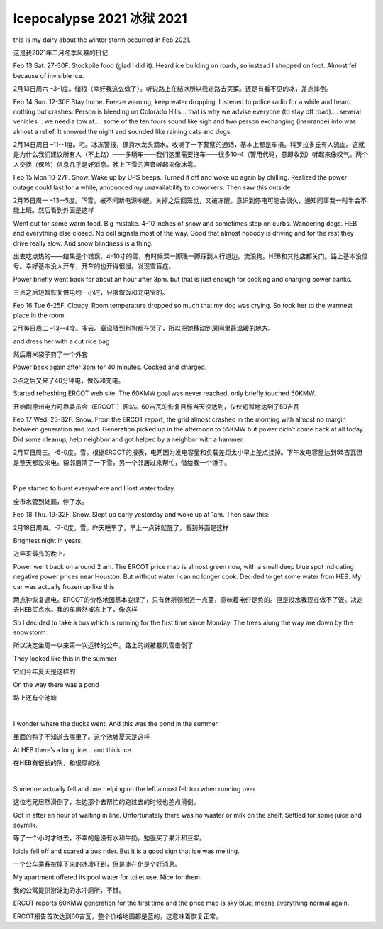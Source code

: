 .. meta::
   :description: this is my dairy about the winter storm occurred in Feb 2021.

Icepocalypse 2021 冰狱 2021
==================================================
.. post:: 18, Feb, 2021
   :category: Uncategorized
   :author: me
   :nocomments:

this is my dairy about the winter storm occurred in Feb 2021.

这是我2021年二月冬季风暴的日记

Feb 13 Sat. 27-30F. Stockpile food (glad I did it). Heard ice building
on roads, so instead I shopped on foot. Almost fell because of invisible
ice.

2月13日周六
–3-1度。储粮（幸好我这么做了）。听说路上在结冰所以我走路去买菜。还是有看不见的冰，差点摔倒。

Feb 14 Sun. 12-30F Stay home. Freeze warning, keep water dropping.
Listened to police radio for a while and heard nothing but crashes.
Person is bleeding on Colorado Hills... that is why we advise everyone
(to stay off road).... several vehicles... we need a tow at.... some of
the ten fours sound like sigh and two person exchanging (insurance) info
was almost a relief. It snowed the night and sounded like raining cats
and dogs.

2月14日周日
–11--1度。宅。冰冻警报，保持水龙头滴水。收听了一下警察的通话，基本上都是车祸。科罗拉多丘有人流血。这就是为什么我们建议所有人（不上路）——多辆车——我们这里需要拖车——很多10-4（警用代码，意即收到）听起来像叹气。两个人交换（保险）信息几乎是好消息。晚上下雪的声音听起来像冰雹。

Feb 15 Mon 10-27F. Snow. Wake up by UPS beeps. Turned it off and woke up
again by chilling. Realized the power outage could last for a while,
announced my unavailability to coworkers. Then saw this outside

2月15日周一
–13--5度。下雪。被不间断电源吵醒。关掉之后回笼觉，又被冻醒。意识到停电可能会很久，通知同事我一时半会不能上班。然后看到外面是这样

|IMG_20210215_092903_584|\ |IMG_20210215_093902_266|\ |IMG_20210215_093036_943|\ |IMG_20210215_093020_146|\ |IMG_20210215_093007_902|

Went out for some warm food. Big mistake. 4-10 inches of snow and
sometimes step on curbs. Wandering dogs. HEB and everything else closed.
No cell signals most of the way. Good that almost nobody is driving and
for the rest they drive really slow. And snow blindness is a thing.

出去吃点热的——结果是个错误。4-10寸的雪，有时候深一脚浅一脚踩到人行道边。流浪狗。HEB和其他店都关门。路上基本没信号。幸好基本没人开车，开车的也开得很慢。发现雪盲症。

|IMG_20210215_114204_266|\ |IMG_20210215_105209_154|\ |IMG_20210215_105205_772|\ |IMG_20210215_104437_903|\ |IMG_20210215_103601_631|\ |IMG_20210215_103120_485|\ |IMG_20210215_103116_952|\ |IMG_20210215_101415_919|\ |IMG_20210215_101401_288|\ |IMG_20210215_095701_025|\ |IMG_20210215_095555_479|\ |IMG_20210215_095550_763|\ |IMG_20210215_095315_934|\ |IMG_20210215_095314_903|\ |IMG_20210215_095314_872|\ |IMG_20210215_094641_666|\ |image1|\ |IMG_20210215_094350_810|\ |IMG_20210215_094132_686|

Power briefly went back for about an hour after 3pm. but that is just
enough for cooking and charging power banks.

三点之后短暂恢复供电约一小时，只够做饭和充电宝的。

|IMG_20210215_151954_301|

Feb 16 Tue 6-25F. Cloudy. Room temperature dropped so much that my dog
was crying. So took her to the warmest place in the room.

2月16日周二
–13--4度。多云。室温降到狗狗都在哭了，所以把她移动到房间里最温暖的地方。

|DSC_0276|

and dress her with a cut rice bag

然后用米袋子剪了一个外套

|IMG_20210218_150739_012|

Power back again after 3pm for 40 minutes. Cooked and charged.

3点之后又来了40分钟电，做饭和充电。

Started refreshing ERCOT web site. The 60KMW goal was never reached,
only briefly touched 50KMW.

开始刷德州电力可靠委员会（ERCOT
）网站。60吉瓦的恢复目标当天没达到，仅仅短暂地达到了50吉瓦

Feb 17 Wed. 23-32F. Snow. From the ERCOT report, the grid almost crashed
in the morning with almost no margin between generation and load.
Generation picked up in the afternoon to 55KMW but power didn’t come
back at all today. Did some cleanup, help neighbor and got helped by a
neighbor with a hammer.

2月17日周三。-5-0度。雪。根据ERCOT的报表，电网因为发电容量和负载差距太小早上差点挂掉。下午发电容量达到55吉瓦但是整天都没来电。帮邻居清了一下雪，另一个邻居过来帮忙，借给我一个锤子。

 |IMG20210217131433|\ |DSC_0277|\ |momo1613599849553|

Pipe started to burst everywhere and I lost water today.

全市水管到处漏，停了水。

Feb 18 Thu. 19-32F. Snow. Slept up early yesterday and woke up at 1am.
Then saw this:

2月18日周四。-7-0度。雪。昨天睡早了，早上一点钟就醒了，看到外面是这样

|IMG_20210218_011557_980|

Brightest night in years.

近年来最亮的晚上。

Power went back on around 2 am. The ERCOT price map is almost green now,
with a small deep blue spot indicating negative power prices near
Houston. But without water I can no longer cook. Decided to get some
water from HEB. My car was actually frozen up like this

两点钟恢复通电。ERCOT的价格地图基本变绿了，只有休斯顿附近一点蓝，意味着电价是负的。但是没水我现在做不了饭。决定去HEB买点水。我的车居然被冻上了，像这样

|IMG_20210218_100350_776|

So I decided to take a bus which is running for the first time since
Monday. The trees along the way are down by the snowstorm:

所以决定坐周一以来第一次运转的公车。路上的树被暴风雪击倒了

|IMG_20210218_100806_520|\ |IMG_20210218_100748_657|\ |IMG_20210218_100743_350|\ |IMG_20210218_100740_820|\ |IMG_20210218_100739_882|

They looked like this in the summer

它们今年夏天是这样的

|DSC_0125|\ |DSC_0124|\ |DSC_0123|\ |DSC_0122|\ |DSC_0121|

On the way there was a pond

路上还有个池塘

| 

|IMG_20210218_103101_589|\ |IMG_20210218_103405_067|

I wonder where the ducks went. And this was the pond in the summer

里面的鸭子不知道去哪里了。这个池塘夏天是这样

|DSC_0155|

At HEB there’s a long line… and thick ice.

在HEB有很长的队，和很厚的冰

|IMG20210218114144|

| 

Someone actually fell and one helping on the left almost fell too when
running over.

这位老兄居然滑倒了，左边那个去帮忙的跑过去的时候也差点滑倒。

|DSC_0278|

Got in after an hour of waiting in line. Unfortunately there was no
waster or milk on the shelf. Settled for some juice and soymilk.

等了一个小时才进去，不幸的是没有水和牛奶。勉强买了果汁和豆浆。

Icicle fell off and scared a bus rider. But it is a good sign that ice
was melting.

一个公车乘客被掉下来的冰凌吓到，但是冰在化是个好消息。

My apartment offered its pool water for toilet use. Nice for them.

我的公寓提供游泳池的水冲厕所，不错。

ERCOT reports 60KMW generation for the first time and the price map is
sky blue, means everything normal again.

ERCOT报告首次达到60吉瓦，整个价格地图都是蓝的，这意味着恢复正常。

.. |IMG_20210215_092903_584| image:: http://jiangsheng.net/wp-content/uploads/2021/02/img_20210215_092903_584_thumb.jpg
   :width: 244px
   :height: 184px
   :target: http://jiangsheng.net/wp-content/uploads/2021/02/img_20210215_092903_584.jpg
.. |IMG_20210215_093902_266| image:: http://jiangsheng.net/wp-content/uploads/2021/02/img_20210215_093902_266_thumb.jpg
   :width: 244px
   :height: 184px
   :target: http://jiangsheng.net/wp-content/uploads/2021/02/img_20210215_093902_266.jpg
.. |IMG_20210215_093036_943| image:: http://jiangsheng.net/wp-content/uploads/2021/02/img_20210215_093036_943_thumb.jpg
   :width: 244px
   :height: 184px
   :target: http://jiangsheng.net/wp-content/uploads/2021/02/img_20210215_093036_943.jpg
.. |IMG_20210215_093020_146| image:: http://jiangsheng.net/wp-content/uploads/2021/02/img_20210215_093020_146_thumb.jpg
   :width: 244px
   :height: 184px
   :target: http://jiangsheng.net/wp-content/uploads/2021/02/img_20210215_093020_146.jpg
.. |IMG_20210215_093007_902| image:: http://jiangsheng.net/wp-content/uploads/2021/02/img_20210215_093007_902_thumb.jpg
   :width: 244px
   :height: 184px
   :target: http://jiangsheng.net/wp-content/uploads/2021/02/img_20210215_093007_902.jpg
.. |IMG_20210215_114204_266| image:: http://jiangsheng.net/wp-content/uploads/2021/02/img_20210215_114204_266_thumb.jpg
   :width: 244px
   :height: 184px
   :target: http://jiangsheng.net/wp-content/uploads/2021/02/img_20210215_114204_266.jpg
.. |IMG_20210215_105209_154| image:: http://jiangsheng.net/wp-content/uploads/2021/02/img_20210215_105209_154_thumb.jpg
   :width: 244px
   :height: 184px
   :target: http://jiangsheng.net/wp-content/uploads/2021/02/img_20210215_105209_154.jpg
.. |IMG_20210215_105205_772| image:: http://jiangsheng.net/wp-content/uploads/2021/02/img_20210215_105205_772_thumb.jpg
   :width: 244px
   :height: 184px
   :target: http://jiangsheng.net/wp-content/uploads/2021/02/img_20210215_105205_772.jpg
.. |IMG_20210215_104437_903| image:: http://jiangsheng.net/wp-content/uploads/2021/02/img_20210215_104437_903_thumb.jpg
   :width: 244px
   :height: 184px
   :target: http://jiangsheng.net/wp-content/uploads/2021/02/img_20210215_104437_903.jpg
.. |IMG_20210215_103601_631| image:: http://jiangsheng.net/wp-content/uploads/2021/02/img_20210215_103601_631_thumb.jpg
   :width: 244px
   :height: 184px
   :target: http://jiangsheng.net/wp-content/uploads/2021/02/img_20210215_103601_631.jpg
.. |IMG_20210215_103120_485| image:: http://jiangsheng.net/wp-content/uploads/2021/02/img_20210215_103120_485_thumb.jpg
   :width: 244px
   :height: 184px
   :target: http://jiangsheng.net/wp-content/uploads/2021/02/img_20210215_103120_485.jpg
.. |IMG_20210215_103116_952| image:: http://jiangsheng.net/wp-content/uploads/2021/02/img_20210215_103116_952_thumb.jpg
   :width: 244px
   :height: 184px
   :target: http://jiangsheng.net/wp-content/uploads/2021/02/img_20210215_103116_952.jpg
.. |IMG_20210215_101415_919| image:: http://jiangsheng.net/wp-content/uploads/2021/02/img_20210215_101415_919_thumb.jpg
   :width: 244px
   :height: 184px
   :target: http://jiangsheng.net/wp-content/uploads/2021/02/img_20210215_101415_919.jpg
.. |IMG_20210215_101401_288| image:: http://jiangsheng.net/wp-content/uploads/2021/02/img_20210215_101401_288_thumb.jpg
   :width: 244px
   :height: 184px
   :target: http://jiangsheng.net/wp-content/uploads/2021/02/img_20210215_101401_288.jpg
.. |IMG_20210215_095701_025| image:: http://jiangsheng.net/wp-content/uploads/2021/02/img_20210215_095701_025_thumb.jpg
   :width: 244px
   :height: 184px
   :target: http://jiangsheng.net/wp-content/uploads/2021/02/img_20210215_095701_025.jpg
.. |IMG_20210215_095555_479| image:: http://jiangsheng.net/wp-content/uploads/2021/02/img_20210215_095555_479_thumb.jpg
   :width: 244px
   :height: 184px
   :target: http://jiangsheng.net/wp-content/uploads/2021/02/img_20210215_095555_479.jpg
.. |IMG_20210215_095550_763| image:: http://jiangsheng.net/wp-content/uploads/2021/02/img_20210215_095550_763_thumb.jpg
   :width: 244px
   :height: 184px
   :target: http://jiangsheng.net/wp-content/uploads/2021/02/img_20210215_095550_763.jpg
.. |IMG_20210215_095315_934| image:: http://jiangsheng.net/wp-content/uploads/2021/02/img_20210215_095315_934_thumb.jpg
   :width: 244px
   :height: 184px
   :target: http://jiangsheng.net/wp-content/uploads/2021/02/img_20210215_095315_934.jpg
.. |IMG_20210215_095314_903| image:: http://jiangsheng.net/wp-content/uploads/2021/02/img_20210215_095314_903_thumb.jpg
   :width: 244px
   :height: 184px
   :target: http://jiangsheng.net/wp-content/uploads/2021/02/img_20210215_095314_903.jpg
.. |IMG_20210215_095314_872| image:: http://jiangsheng.net/wp-content/uploads/2021/02/img_20210215_095314_872_thumb.jpg
   :width: 244px
   :height: 184px
   :target: http://jiangsheng.net/wp-content/uploads/2021/02/img_20210215_095314_872.jpg
.. |IMG_20210215_094641_666| image:: http://jiangsheng.net/wp-content/uploads/2021/02/img_20210215_094641_666_thumb.jpg
   :width: 244px
   :height: 184px
   :target: http://jiangsheng.net/wp-content/uploads/2021/02/img_20210215_094641_666.jpg
.. |image1| image:: http://jiangsheng.net/wp-content/uploads/2021/02/img_20210215_095315_934_thumb-1.jpg
   :width: 244px
   :height: 184px
   :target: http://jiangsheng.net/wp-content/uploads/2021/02/img_20210215_095315_934-1.jpg
.. |IMG_20210215_094350_810| image:: http://jiangsheng.net/wp-content/uploads/2021/02/img_20210215_094350_810_thumb.jpg
   :width: 244px
   :height: 184px
   :target: http://jiangsheng.net/wp-content/uploads/2021/02/img_20210215_094350_810.jpg
.. |IMG_20210215_094132_686| image:: http://jiangsheng.net/wp-content/uploads/2021/02/img_20210215_094132_686_thumb.jpg
   :width: 244px
   :height: 184px
   :target: http://jiangsheng.net/wp-content/uploads/2021/02/img_20210215_094132_686.jpg
.. |IMG_20210215_151954_301| image:: http://jiangsheng.net/wp-content/uploads/2021/02/img_20210215_151954_301_thumb.jpg
   :width: 184px
   :height: 244px
   :target: http://jiangsheng.net/wp-content/uploads/2021/02/img_20210215_151954_301.jpg
.. |DSC_0276| image:: http://jiangsheng.net/wp-content/uploads/2021/02/dsc_0276_thumb.jpg
   :width: 184px
   :height: 244px
   :target: http://jiangsheng.net/wp-content/uploads/2021/02/dsc_0276.jpg
.. |IMG_20210218_150739_012| image:: http://jiangsheng.net/wp-content/uploads/2021/02/img_20210218_150739_012_thumb.jpg
   :width: 184px
   :height: 244px
   :target: http://jiangsheng.net/wp-content/uploads/2021/02/img_20210218_150739_012.jpg
.. |IMG20210217131433| image:: http://jiangsheng.net/wp-content/uploads/2021/02/img20210217131433_thumb.jpg
   :width: 107px
   :height: 244px
   :target: http://jiangsheng.net/wp-content/uploads/2021/02/img20210217131433.jpg
.. |DSC_0277| image:: http://jiangsheng.net/wp-content/uploads/2021/02/dsc_0277_thumb.jpg
   :width: 184px
   :height: 244px
   :target: http://jiangsheng.net/wp-content/uploads/2021/02/dsc_0277.jpg
.. |momo1613599849553| image:: http://jiangsheng.net/wp-content/uploads/2021/02/momo1613599849553_thumb.jpg
   :width: 107px
   :height: 244px
   :target: http://jiangsheng.net/wp-content/uploads/2021/02/momo1613599849553.jpg
.. |IMG_20210218_011557_980| image:: http://jiangsheng.net/wp-content/uploads/2021/02/img_20210218_011557_980_thumb.jpg
   :width: 244px
   :height: 184px
   :target: http://jiangsheng.net/wp-content/uploads/2021/02/img_20210218_011557_980.jpg
.. |IMG_20210218_100350_776| image:: http://jiangsheng.net/wp-content/uploads/2021/02/img_20210218_100350_776_thumb.jpg
   :width: 244px
   :height: 184px
   :target: http://jiangsheng.net/wp-content/uploads/2021/02/img_20210218_100350_776.jpg
.. |IMG_20210218_100806_520| image:: http://jiangsheng.net/wp-content/uploads/2021/02/img_20210218_100806_520_thumb.jpg
   :width: 244px
   :height: 184px
   :target: http://jiangsheng.net/wp-content/uploads/2021/02/img_20210218_100806_520.jpg
.. |IMG_20210218_100748_657| image:: http://jiangsheng.net/wp-content/uploads/2021/02/img_20210218_100748_657_thumb.jpg
   :width: 244px
   :height: 140px
   :target: http://jiangsheng.net/wp-content/uploads/2021/02/img_20210218_100748_657.jpg
.. |IMG_20210218_100743_350| image:: http://jiangsheng.net/wp-content/uploads/2021/02/img_20210218_100743_350_thumb.jpg
   :width: 244px
   :height: 140px
   :target: http://jiangsheng.net/wp-content/uploads/2021/02/img_20210218_100743_350.jpg
.. |IMG_20210218_100740_820| image:: http://jiangsheng.net/wp-content/uploads/2021/02/img_20210218_100740_820_thumb.jpg
   :width: 244px
   :height: 140px
   :target: http://jiangsheng.net/wp-content/uploads/2021/02/img_20210218_100740_820.jpg
.. |IMG_20210218_100739_882| image:: http://jiangsheng.net/wp-content/uploads/2021/02/img_20210218_100739_882_thumb.jpg
   :width: 244px
   :height: 140px
   :target: http://jiangsheng.net/wp-content/uploads/2021/02/img_20210218_100739_882.jpg
.. |DSC_0125| image:: http://jiangsheng.net/wp-content/uploads/2021/02/dsc_0125_thumb.jpg
   :width: 184px
   :height: 244px
   :target: http://jiangsheng.net/wp-content/uploads/2021/02/dsc_0125.jpg
.. |DSC_0124| image:: http://jiangsheng.net/wp-content/uploads/2021/02/dsc_0124_thumb.jpg
   :width: 184px
   :height: 244px
   :target: http://jiangsheng.net/wp-content/uploads/2021/02/dsc_0124.jpg
.. |DSC_0123| image:: http://jiangsheng.net/wp-content/uploads/2021/02/dsc_0123_thumb.jpg
   :width: 184px
   :height: 244px
   :target: http://jiangsheng.net/wp-content/uploads/2021/02/dsc_0123.jpg
.. |DSC_0122| image:: http://jiangsheng.net/wp-content/uploads/2021/02/dsc_0122_thumb.jpg
   :width: 184px
   :height: 244px
   :target: http://jiangsheng.net/wp-content/uploads/2021/02/dsc_0122.jpg
.. |DSC_0121| image:: http://jiangsheng.net/wp-content/uploads/2021/02/dsc_0121_thumb.jpg
   :width: 184px
   :height: 244px
   :target: http://jiangsheng.net/wp-content/uploads/2021/02/dsc_0121.jpg
.. |IMG_20210218_103101_589| image:: http://jiangsheng.net/wp-content/uploads/2021/02/img_20210218_103101_589_thumb.jpg
   :width: 244px
   :height: 184px
   :target: http://jiangsheng.net/wp-content/uploads/2021/02/img_20210218_103101_589.jpg
.. |IMG_20210218_103405_067| image:: http://jiangsheng.net/wp-content/uploads/2021/02/img_20210218_103405_067_thumb.jpg
   :width: 244px
   :height: 184px
   :target: http://jiangsheng.net/wp-content/uploads/2021/02/img_20210218_103405_067.jpg
.. |DSC_0155| image:: http://jiangsheng.net/wp-content/uploads/2021/02/dsc_0155_thumb.jpg
   :width: 184px
   :height: 244px
   :target: http://jiangsheng.net/wp-content/uploads/2021/02/dsc_0155.jpg
.. |IMG20210218114144| image:: http://jiangsheng.net/wp-content/uploads/2021/02/img20210218114144_thumb.jpg
   :width: 244px
   :height: 154px
   :target: http://jiangsheng.net/wp-content/uploads/2021/02/img20210218114144.jpg
.. |DSC_0278| image:: http://jiangsheng.net/wp-content/uploads/2021/02/dsc_0278_thumb.jpg
   :width: 184px
   :height: 244px
   :target: http://jiangsheng.net/wp-content/uploads/2021/02/dsc_0278.jpg

